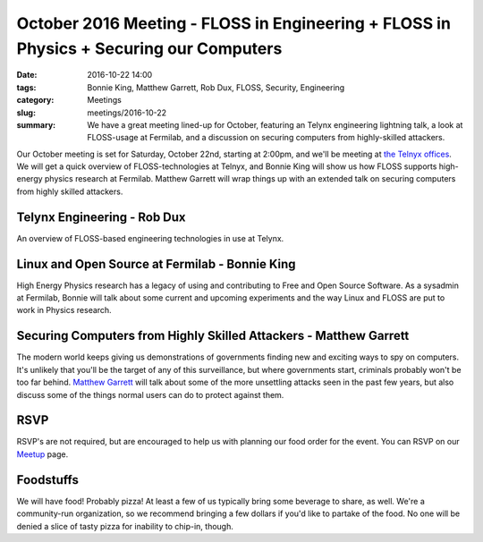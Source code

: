 October 2016 Meeting - FLOSS in Engineering + FLOSS in Physics + Securing our Computers
=========================================================================================

:date: 2016-10-22 14:00
:tags: Bonnie King, Matthew Garrett, Rob Dux, FLOSS, Security, Engineering 
:category: Meetings
:slug: meetings/2016-10-22
:summary: We have a great meeting lined-up for October, featuring an Telynx engineering lightning talk, a look at FLOSS-usage at Fermilab, and a discussion on securing computers from highly-skilled attackers.

Our October meeting is set for Saturday, October 22nd, starting at 2:00pm, and
we'll be meeting at `the Telnyx offices`_.  We will get a quick overview of
FLOSS-technologies at Telnyx, and Bonnie King will show us how FLOSS supports
high-energy physics research at Fermilab. Matthew Garrett will wrap things up
with an extended talk on securing computers from highly skilled attackers. 

Telynx Engineering - Rob Dux
-----------------------------
An overview of FLOSS-based engineering technologies in use at Telynx.


Linux and Open Source at Fermilab - Bonnie King
-------------------------------------------------
High Energy Physics research has a legacy of using and contributing to Free
and Open Source Software. As a sysadmin at Fermilab, Bonnie will talk about
some current and upcoming experiments and the way Linux and FLOSS are put to
work in Physics research.


Securing Computers from Highly Skilled Attackers - Matthew Garrett
--------------------------------------------------------------------

The modern world keeps giving us demonstrations of governments finding new and
exciting ways to spy on computers. It's unlikely that you'll be the target of
any of this surveillance, but where governments start, criminals probably won't
be too far behind. `Matthew Garrett`_ will talk about some of the more
unsettling attacks seen in the past few years, but also discuss some of the
things normal users can do to protect against them.

RSVP
-----

RSVP's are not required, but are encouraged to help us with planning our food
order for the event. You can RSVP on our `Meetup`_ page.


Foodstuffs
------------

We will have food! Probably pizza! At least a few of us typically bring some
beverage to share, as well. We're a community-run organization, so we
recommend bringing a few dollars if you'd like to partake of the food. No one
will be denied a slice of tasty pizza for inability to chip-in, though.

.. _`the Telnyx offices`: https://goo.gl/maps/Vm5bwd4hpZU2
.. _`Matthew Garrett`: https://mjg59.dreamwidth.org/
.. _`Meetup`: https://www.meetup.com/wclug-org/events/234620847/
